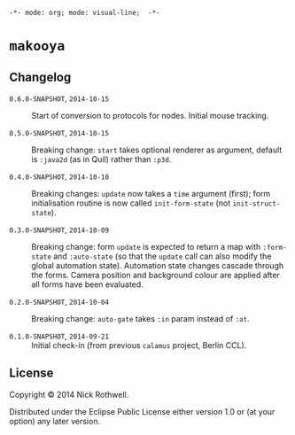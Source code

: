 =-*- mode: org; mode: visual-line;  -*-=
#+STARTUP: indent

* =makooya=
** Changelog
- =0.6.0-SNAPSHOT=, =2014-10-15= :: Start of conversion to protocols for nodes. Initial mouse tracking.

- =0.5.0-SNAPSHOT=, =2014-10-15= :: Breaking change: =start= takes optional renderer as argument, default is =:java2d= (as in Quil) rather than =:p3d=.

- =0.4.0-SNAPSHOT=, =2014-10-10= :: Breaking changes: =update= now takes a =time= argument (first); form initialisation routine is now called =init-form-state= (not =init-struct-state=).

- =0.3.0-SNAPSHOT=, =2014-10-09= :: Breaking change: form =update= is expected to return a map with =:form-state= and =:auto-state= (so that the =update= call can also modify the global automation state). Automation state changes cascade through the forms. Camera position and background colour are applied after all forms have been evaluated.

- =0.2.0-SNAPSHOT=, =2014-10-04= :: Breaking change: =auto-gate= takes =:in= param instead of =:at=.

- =0.1.0-SNAPSHOT=, =2014-09-21= :: Initial check-in (from previous =calamus= project, Berlin CCL).

** License

Copyright © 2014 Nick Rothwell.

Distributed under the Eclipse Public License either version 1.0 or (at
your option) any later version.
